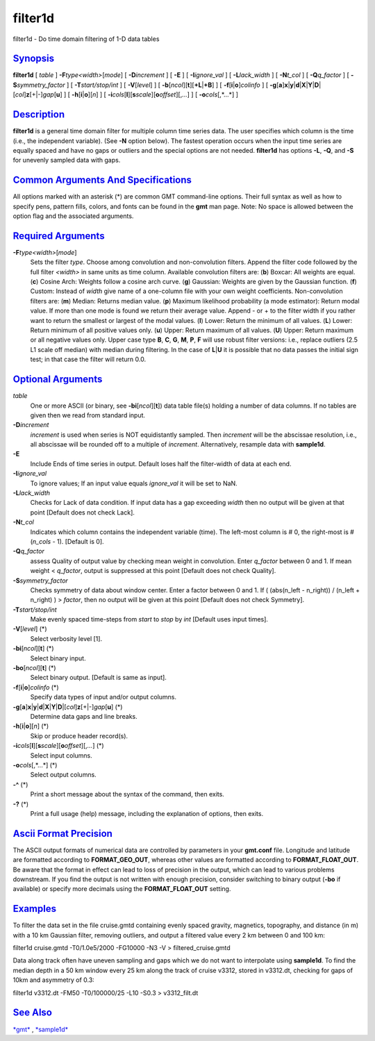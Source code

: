 ********
filter1d
********


filter1d - Do time domain filtering of 1-D data tables

`Synopsis <#toc1>`_
-------------------

**filter1d** [ *table* ] **-F**\ *type<width>*\ [*mode*\ ] [
**-D**\ *increment* ] [ **-E** ] [ **-I**\ *ignore\_val* ] [
**-L**\ *lack\_width* ] [ **-N**\ *t\_col* ] [ **-Q**\ *q\_factor* ] [
**-S**\ *symmetry\_factor* ] [ **-T**\ *start/stop/int* ] [
**-V**\ [*level*\ ] ] [
**-b**\ [*ncol*\ ][**t**\ ][\ **+L**\ \|\ **+B**] ] [
**-f**\ [**i**\ \|\ **o**]\ *colinfo* ] [
**-g**\ [**a**\ ]\ **x**\ \|\ **y**\ \|\ **d**\ \|\ **X**\ \|\ **Y**\ \|\ **D**\ \|[*col*\ ]\ **z**\ [+\|-]\ *gap*\ [**u**\ ]
] [ **-h**\ [**i**\ \|\ **o**][*n*\ ] ] [
**-i**\ *cols*\ [**l**\ ][\ **s**\ *scale*][\ **o**\ *offset*][,\ *...*]
] [ **-o**\ *cols*\ [,*...*] ]

`Description <#toc2>`_
----------------------

**filter1d** is a general time domain filter for multiple column time
series data. The user specifies which column is the time (i.e., the
independent variable). (See **-N** option below). The fastest operation
occurs when the input time series are equally spaced and have no gaps or
outliers and the special options are not needed. **filter1d** has
options **-L**, **-Q**, and **-S** for unevenly sampled data with gaps.

`Common Arguments And Specifications <#toc3>`_
----------------------------------------------

All options marked with an asterisk (\*) are common GMT command-line
options. Their full syntax as well as how to specify pens, pattern
fills, colors, and fonts can be found in the **gmt** man page. Note: No
space is allowed between the option flag and the associated arguments.

`Required Arguments <#toc4>`_
-----------------------------

**-F**\ *type<width>*\ [*mode*\ ]
    Sets the filter *type*. Choose among convolution and non-convolution
    filters. Append the filter code followed by the full filter
    *<width>* in same units as time column. Available convolution
    filters are:
    (**b**) Boxcar: All weights are equal.
    (**c**) Cosine Arch: Weights follow a cosine arch curve.
    (**g**) Gaussian: Weights are given by the Gaussian function.
    (**f**) Custom: Instead of *width* give name of a one-column file
    with your own weight coefficients.
    Non-convolution filters are:
    (**m**) Median: Returns median value.
    (**p**) Maximum likelihood probability (a mode estimator): Return
    modal value. If more than one mode is found we return their average
    value. Append - or + to the filter width if you rather want to
    return the smallest or largest of the modal values.
    (**l**) Lower: Return the minimum of all values.
    (**L**) Lower: Return minimum of all positive values only.
    (**u**) Upper: Return maximum of all values.
    (**U**) Upper: Return maximum or all negative values only.
    Upper case type **B**, **C**, **G**, **M**, **P**, **F** will use
    robust filter versions: i.e., replace outliers (2.5 L1 scale off
    median) with median during filtering.
    In the case of **L**\ \|\ **U** it is possible that no data passes
    the initial sign test; in that case the filter will return 0.0.

`Optional Arguments <#toc5>`_
-----------------------------

*table*
    One or more ASCII (or binary, see **-bi**\ [*ncol*\ ][**t**\ ]) data
    table file(s) holding a number of data columns. If no tables are
    given then we read from standard input.
**-D**\ *increment*
    *increment* is used when series is NOT equidistantly sampled. Then
    *increment* will be the abscissae resolution, i.e., all abscissae
    will be rounded off to a multiple of *increment*. Alternatively,
    resample data with **sample1d**.
**-E**
    Include Ends of time series in output. Default loses half the
    filter-width of data at each end.
**-I**\ *ignore\_val*
    To ignore values; If an input value equals *ignore\_val* it will be
    set to NaN.
**-L**\ *lack\_width*
    Checks for Lack of data condition. If input data has a gap exceeding
    *width* then no output will be given at that point [Default does not
    check Lack].
**-N**\ *t\_col*
    Indicates which column contains the independent variable (time). The
    left-most column is # 0, the right-most is # (*n\_cols* - 1).
    [Default is 0].
**-Q**\ *q\_factor*
    assess Quality of output value by checking mean weight in
    convolution. Enter *q\_factor* between 0 and 1. If mean weight <
    *q\_factor*, output is suppressed at this point [Default does not
    check Quality].
**-S**\ *symmetry\_factor*
    Checks symmetry of data about window center. Enter a factor between
    0 and 1. If ( (abs(n\_left - n\_right)) / (n\_left + n\_right) ) >
    *factor*, then no output will be given at this point [Default does
    not check Symmetry].
**-T**\ *start/stop/int*
    Make evenly spaced time-steps from *start* to *stop* by *int*
    [Default uses input times].
**-V**\ [*level*\ ] (\*)
    Select verbosity level [1].
**-bi**\ [*ncol*\ ][**t**\ ] (\*)
    Select binary input.
**-bo**\ [*ncol*\ ][**t**\ ] (\*)
    Select binary output. [Default is same as input].
**-f**\ [**i**\ \|\ **o**]\ *colinfo* (\*)
    Specify data types of input and/or output columns.
**-g**\ [**a**\ ]\ **x**\ \|\ **y**\ \|\ **d**\ \|\ **X**\ \|\ **Y**\ \|\ **D**\ \|[*col*\ ]\ **z**\ [+\|-]\ *gap*\ [**u**\ ] (\*)
    Determine data gaps and line breaks.
**-h**\ [**i**\ \|\ **o**][*n*\ ] (\*)
    Skip or produce header record(s).
**-i**\ *cols*\ [**l**\ ][\ **s**\ *scale*][\ **o**\ *offset*][,\ *...*] (\*)
    Select input columns.
**-o**\ *cols*\ [,*...*] (\*)
    Select output columns.
**-^** (\*)
    Print a short message about the syntax of the command, then exits.
**-?** (\*)
    Print a full usage (help) message, including the explanation of
    options, then exits.

`Ascii Format Precision <#toc6>`_
---------------------------------

The ASCII output formats of numerical data are controlled by parameters
in your **gmt.conf** file. Longitude and latitude are formatted
according to **FORMAT\_GEO\_OUT**, whereas other values are formatted
according to **FORMAT\_FLOAT\_OUT**. Be aware that the format in effect
can lead to loss of precision in the output, which can lead to various
problems downstream. If you find the output is not written with enough
precision, consider switching to binary output (**-bo** if available) or
specify more decimals using the **FORMAT\_FLOAT\_OUT** setting.

`Examples <#toc7>`_
-------------------

To filter the data set in the file cruise.gmtd containing evenly spaced
gravity, magnetics, topography, and distance (in m) with a 10 km
Gaussian filter, removing outliers, and output a filtered value every 2
km between 0 and 100 km:

filter1d cruise.gmtd -T0/1.0e5/2000 -FG10000 -N3 -V >
filtered\_cruise.gmtd

Data along track often have uneven sampling and gaps which we do not
want to interpolate using **sample1d**. To find the median depth in a 50
km window every 25 km along the track of cruise v3312, stored in
v3312.dt, checking for gaps of 10km and asymmetry of 0.3:

filter1d v3312.dt -FM50 -T0/100000/25 -L10 -S0.3 > v3312\_filt.dt

`See Also <#toc8>`_
-------------------

`*gmt*\ <gmt.html>`_ , `*sample1d*\ <sample1d.html>`_

